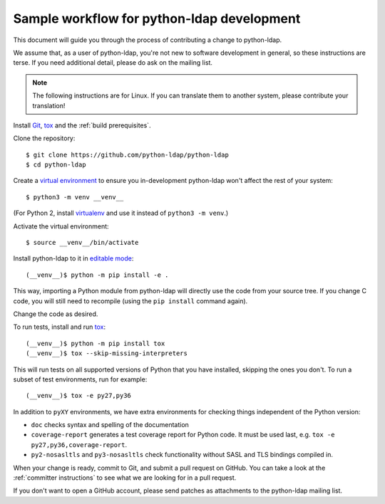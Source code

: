
.. _sample workflow:

Sample workflow for python-ldap development
-------------------------------------------

This document will guide you through the process of contributing a change
to python-ldap.

We assume that, as a user of python-ldap, you're not new to software
development in general, so these instructions are terse.
If you need additional detail, please do ask on the mailing list.

.. note::

    The following instructions are for Linux.
    If you can translate them to another system, please contribute your
    translation!


Install `Git`_, `tox`_ and the :ref:`build prerequisites`.

.. _tox: https://tox.readthedocs.io/en/latest/

Clone the repository::

    $ git clone https://github.com/python-ldap/python-ldap
    $ cd python-ldap

Create a `virtual environment`_ to ensure you in-development python-ldap won't
affect the rest of your system::

    $ python3 -m venv __venv__

(For Python 2, install `virtualenv`_ and use it instead of ``python3 -m venv``.)

.. _git: https://git-scm.com/
.. _virtual environment: https://docs.python.org/3/library/venv.html
.. _virtualenv: https://virtualenv.pypa.io/en/stable/

Activate the virtual environment::

    $ source __venv__/bin/activate

Install python-ldap to it in `editable mode`_::

    (__venv__)$ python -m pip install -e .

This way, importing a Python module from python-ldap will directly
use the code from your source tree.
If you change C code, you will still need to recompile
(using the ``pip install`` command again).

.. _editable mode: https://pip.pypa.io/en/stable/reference/pip_install/#editable-installs

Change the code as desired.


To run tests, install and run `tox`_::

    (__venv__)$ python -m pip install tox
    (__venv__)$ tox --skip-missing-interpreters

This will run tests on all supported versions of Python that you have
installed, skipping the ones you don't.
To run a subset of test environments, run for example::

    (__venv__)$ tox -e py27,py36

In addition to ``pyXY`` environments, we have extra environments
for checking things independent of the Python version:

* ``doc`` checks syntax and spelling of the documentation
* ``coverage-report`` generates a test coverage report for Python code.
  It must be used last, e.g. ``tox -e py27,py36,coverage-report``.
* ``py2-nosasltls`` and ``py3-nosasltls`` check functionality without
  SASL and TLS bindings compiled in.


When your change is ready, commit to Git, and submit a pull request on GitHub.
You can take a look at the :ref:`committer instructions` to see what we are looking
for in a pull request.

If you don't want to open a GitHub account, please send patches as attachments
to the python-ldap mailing list.
